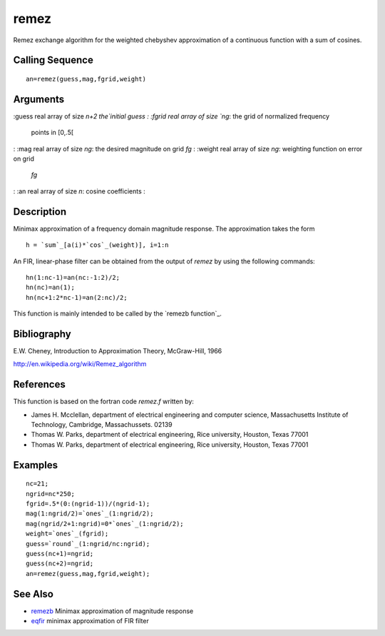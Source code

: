 


remez
=====

Remez exchange algorithm for the weighted chebyshev approximation of a
continuous function with a sum of cosines.



Calling Sequence
~~~~~~~~~~~~~~~~


::

    an=remez(guess,mag,fgrid,weight)




Arguments
~~~~~~~~~

:guess real array of size `n+2 the`initial guess
: :fgrid real array of size `ng`: the grid of normalized frequency
  points in [0,.5[
: :mag real array of size `ng`: the desired magnitude on grid `fg`
: :weight real array of size `ng`: weighting function on error on grid
  `fg`
: :an real array of size `n`: cosine coefficients
:



Description
~~~~~~~~~~~

Minimax approximation of a frequency domain magnitude response. The
approximation takes the form


::

    h = `sum`_[a(i)*`cos`_(weight)], i=1:n


An FIR, linear-phase filter can be obtained from the output of `remez`
by using the following commands:


::

    hn(1:nc-1)=an(nc:-1:2)/2;
    hn(nc)=an(1);
    hn(nc+1:2*nc-1)=an(2:nc)/2;


This function is mainly intended to be called by the `remezb
function`_.



Bibliography
~~~~~~~~~~~~

E.W. Cheney, Introduction to Approximation Theory, McGraw-Hill, 1966

`http://en.wikipedia.org/wiki/Remez_algorithm`_



References
~~~~~~~~~~

This function is based on the fortran code `remez.f` written by:


+ James H. Mcclellan, department of electrical engineering and
  computer science, Massachusetts Institute of Technology, Cambridge,
  Massachussets. 02139
+ Thomas W. Parks, department of electrical engineering, Rice
  university, Houston, Texas 77001
+ Thomas W. Parks, department of electrical engineering, Rice
  university, Houston, Texas 77001




Examples
~~~~~~~~


::

    nc=21;
    ngrid=nc*250;
    fgrid=.5*(0:(ngrid-1))/(ngrid-1);
    mag(1:ngrid/2)=`ones`_(1:ngrid/2);
    mag(ngrid/2+1:ngrid)=0*`ones`_(1:ngrid/2);
    weight=`ones`_(fgrid);
    guess=`round`_(1:ngrid/nc:ngrid);
    guess(nc+1)=ngrid;
    guess(nc+2)=ngrid;
    an=remez(guess,mag,fgrid,weight);




See Also
~~~~~~~~


+ `remezb`_ Minimax approximation of magnitude response
+ `eqfir`_ minimax approximation of FIR filter


.. _remezb: remezb.html
.. _http://en.wikipedia.org/wiki/Remez_algorithm: http://en.wikipedia.org/wiki/Remez_algorithm
.. _eqfir: eqfir.html


